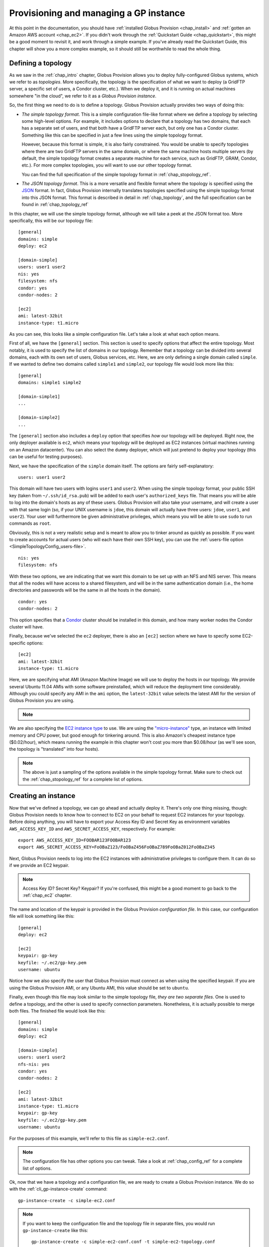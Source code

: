 .. _chap_instances:

Provisioning and managing a GP instance
***************************************

At this point in the documentation, you should have :ref:`installed Globus Provision <chap_install>`
and :ref:`gotten an Amazon AWS account <chap_ec2>`. If you didn't work through the 
:ref:`Quickstart Guide <chap_quickstart>`, this might be a good moment to revisit it, and work
through a simple example. If you've already read the Quickstart Guide, this chapter will
show you a more complex example, so it should still be worthwhile to read the whole thing. 

.. _sec_simple_topology:

Defining a topology
===================

As we saw in the :ref:`chap_intro` chapter, Globus Provision allows you to deploy 
fully-configured Globus systems, which we refer to as *topologies*. More specifically, 
the topology is the specification of what we want to deploy (a GridFTP server, a specific
set of users, a Condor cluster, etc.). When we deploy it, and it is running on actual
machines somewhere "in the cloud", we refer to it as a *Globus Provision instance*.

So, the first thing we need to do is to define a topology. Globus Provision actually
provides two ways of doing this:

* *The simple topology format*. This is a simple configuration file-like format where
  we define a topology by selecting some high-level options. For example, it includes options
  to declare that a topology has two domains, that each has a separate set of users,
  and that both have a GridFTP server each, but only one has a Condor cluster. Something like this 
  can be specified in just a few lines using the simple topology format.
  
  However, because this format is simple, it is also fairly constrained. You would be unable
  to specify topologies where there are two GridFTP servers in the same domain, or where
  the same machine hosts multiple servers (by default, the simple topology format
  creates a separate machine for each service, such as GridFTP, GRAM, Condor, etc.). For more
  complex topologies, you will want to use our other topology format.  
  
  You can find the full specification of the simple topology format in :ref:`chap_stopology_ref`.
* *The JSON topology format*. This is a more versatile and flexible
  format where the topology is specified using the `JSON <http://www.json.org/>`_ format.
  In fact, Globus Provision internally translates topologies specified using the simple topology format
  into this JSON format. This format is described in detail in :ref:`chap_topology`, and the full
  specification can be found in :ref:`chap_topology_ref`

In this chapter, we will use the simple topology format, although we will take a peek at the JSON
format too. More specifically, this will be our topology file:

.. parsed-literal::

	[general]
	domains: simple
	deploy: ec2
	
	[domain-simple]
	users: user1 user2
	nis: yes
	filesystem: nfs
	condor: yes
	condor-nodes: 2
	
	[ec2]
	ami: latest-32bit
	instance-type: t1.micro

As you can see, this looks like a simple configuration file. Let's take a look at what each option means. 

First of all, we have the ``[general]`` section. This section is used to specify options
that affect the entire topology. Most notably, it is used to specify the list of domains
in our topology. Remember that a topology can be divided into several domains, each with
its own set of users, Globus services, etc. Here, we are only defining a single domain
called ``simple``. If we wanted to define two domains called ``simple1`` and ``simple2``,
our topology file would look more like this:
	
.. parsed-literal::

	[general]
	domains: simple1 simple2
	
	[domain-simple1]
	...	

	[domain-simple2]
	...	

The ``[general]`` section also includes a ``deploy`` option that specifies *how* our topology
will be deployed. Right now, the only deployer available is ``ec2``, which means your topology
will be deployed as EC2 instances (virtual machines running on an Amazon datacenter). You can
also select the ``dummy`` deployer, which will just pretend to deploy your topology (this can
be useful for testing purposes).

Next, we have the specification of the ``simple`` domain itself. The options are fairly
self-explanatory:

::

	users: user1 user2
	
This domain will have two users with logins ``user1`` and ``user2``. When using the simple topology
format, your public SSH key (taken from ``~/.ssh/id_rsa.pub``) will be added to each user's
``authorized_keys`` file. That means you will be able to log into the domain's hosts as any of
these users. Globus Provision will also take your username, and will create a user with that
same login (so, if your UNIX username is ``jdoe``, this domain will actually have three users:
``jdoe``, ``user1``, and ``user2``). Your user will furthermore be given administrative privileges,
which means you will be able to use ``sudo`` to run commands as ``root``.

Obviously, this is not a very realistic setup and is meant to allow you to tinker around as
quickly as possible. If you want to create accounts for actual users (who will each have their
own SSH key), you can use the :ref:`users-file option <SimpleTopologyConfig_users-file>`. 	

::
	
	nis: yes
	filesystem: nfs
	
With these two options, we are indicating that we want this domain to be set up with an NFS and NIS
server. This means that all the nodes will have access to a shared filesystem, and will be
in the same authentication domain (i.e., the home directories and passwords will be the same
in all the hosts in the domain). 

::

	condor: yes
	condor-nodes: 2
	
This option specifies that a `Condor <http://www.cs.wisc.edu/condor/>`_ cluster should be installed 
in this domain, and how many worker nodes the Condor cluster will have.	

Finally, because we've selected the ``ec2`` deployer, there is also an ``[ec2]`` section where we have
to specify some EC2-specific options:

.. parsed-literal::

	[ec2]
	ami: latest-32bit
	instance-type: t1.micro

Here, we are specifying what AMI (Amazon Machine Image) we will use to deploy the hosts
in our topology. We provide several Ubuntu 11.04 AMIs with some software preinstalled,
which will reduce the deployment time considerably. Although you could specify any AMI
in the ``ami`` option, the ``latest-32bit`` value selects the latest AMI for the version
of Globus Provision you are using.

.. note::
	.. ifconfig:: website == "yes"
	     
		You can also specify ``latest-64bit`` and ``latest-hvm`` to use 64-bit and HVM AMIs, respectively. 
		The actual AMI identifiers are listed in the :ref:`ami` page.

	.. ifconfig:: website != "yes"
      
		You can also specify ``latest-64bit`` and ``latest-hvm`` to use 64-bit and HVM
		AMIs, respectively. The latest versions of our AMIs are listed on the main Globus 
		Provision website.
      	

We are also specifying the `EC2 instance type <http://docs.amazonwebservices.com/AWSEC2/latest/UserGuide/instance-types.html>`_
to use. We are using the `"micro-instance" <http://docs.amazonwebservices.com/AWSEC2/latest/UserGuide/index.html?concepts_micro_instances.html>`_
type, an instance with limited memory and CPU power, but good enough for tinkering around. This is also
Amazon's cheapest instance type ($0.02/hour), which means running the example in this chapter
won't cost you more than $0.08/hour (as we'll see soon, the topology is "translated" into four
hosts).

.. note::

	The above is just a sampling of the options available in the simple topology format.
	Make sure to check out the :ref:`chap_stopology_ref` for a complete list of options.

.. _sec_create_instance:

Creating an instance
====================

Now that we've defined a topology, we can go ahead and actually deploy it. There's only one
thing missing, though: Globus Provision needs to know how to connect to EC2 on your behalf
to request EC2 instances for your topology. Before doing anything, you will have to export 
your Access Key ID and Secret Key as environment variables 
``AWS_ACCESS_KEY_ID`` and ``AWS_SECRET_ACCESS_KEY``, respectively. For example:

::

	export AWS_ACCESS_KEY_ID=FOOBAR123FOOBAR123
	export AWS_SECRET_ACCESS_KEY=FoOBaZ123/FoOBaZ456FoOBaZ789FoOBaZ012FoOBaZ345

Next, Globus Provision needs to log into the EC2 instances with administrative
privileges to configure them. It can do so if we provide an EC2 keypair.

.. note::

   Access Key ID? Secret Key? Keypair? If you're confused, this might be a good
   moment to go back to the :ref:`chap_ec2` chapter.

The name and location of the keypair is provided in the Globus Provision
*configuration file*. In this case, our configuration file will look something like this:

::

	[general]
	deploy: ec2
	
	[ec2]
	keypair: gp-key
	keyfile: ~/.ec2/gp-key.pem
	username: ubuntu

Notice how we also specify the user that Globus Provision must connect as when using
the specified keypair. If you are using the Globus Provision AMI, or any Ubuntu AMI,
this value should be set to ``ubuntu``.

Finally, even though this file may look similar to the simple topology file,
*they are two separate files*. One is used to define a topology, and the other is
used to specify connection parameters. Nonetheless, it is actually possible to
merge both files. The finished file would look like this:

.. parsed-literal::

	[general]
	domains: simple
	deploy: ec2
	
	[domain-simple]
	users: user1 user2
	nfs-nis: yes
	condor: yes
	condor-nodes: 2
	
	[ec2]
	ami: latest-32bit
	instance-type: t1.micro
	keypair: gp-key
	keyfile: ~/.ec2/gp-key.pem
	username: ubuntu	

For the purposes of this example, we'll refer to this file as ``simple-ec2.conf``.

.. note::

	The configuration file has other options you can tweak. Take a look at
	:ref:`chap_config_ref` for a complete list of options.

Ok, now that we have a topology and a configuration file, we are ready to create
a Globus Provision instance. We do so with the :ref:`cli_gp-instance-create` command::

	gp-instance-create -c simple-ec2.conf

.. note::

	If you want to keep the configuration file and the topology file in separate
	files, you would run ``gp-instance-create`` like this::
	
		gp-instance-create -c simple-ec2-conf.conf -t simple-ec2-topology.conf
		
``gp-instance-create`` should return something like this:

::

	Created new instance: gpi-02156188

The ``gp-instance-create`` command doesn't actually deploy the topology, but simply validates that the topology 
is correct, assigns a Globus Provision Instance (or GPI) identifier to it, and saves the information
about the instance (including the topology and the configuration options) in a database. Hang on to
the GPI identifier, as we will need it in all the following commands to refer to our instance.

Starting an instance
====================

You can start an instance using the :ref:`cli_gp-instance-start` command:

::

	gp-instance-start gpi-02156188
	
You will see the following output:

::

	Starting instance gpi-02156188...

``gp-instance-start`` may take a few minutes to fully deploy the instance. The example topology in this chapter
should only take ~3 minutes:

::

	Starting instance gpi-02156188... done!
	Started instance in 2 minutes and 34 seconds

To see more detailed log messages, simply add the ``-d`` option.

::

	gp-instance-start -d gpi-02156188
		
If you don't use the ``-d`` option, you can still see the detailed log messages in
``~/.globusprovision/instances/gpi-nnnnnnnn/deploy.log`` (where ``gpi-nnnnnnnn`` is the
identifier of your instance).


Checking the status of an instance
==================================

To check the status of an instance at any point, use the :ref:`cli_gp-instance-describe` command::

	gp-instance-describe gpi-02156188
	
This is useful while running ``gp-instance-start``. For example, the output of ``gp-instance-describe``
could look like this while the instance is still being deployed::

	gpi-02156188: Configuring
	
	Domain 'simple'
	    simple-server      Running                 ec2-N-N-N-N.compute-1.amazonaws.com  10.N.N.N
	    simple-condor      Configuring             ec2-M-M-M-M.compute-1.amazonaws.com  10.M.M.M 
	    simple-condor-wn2  Running (unconfigured)  ec2-R-R-R-R.compute-1.amazonaws.com  10.R.R.R  
	    simple-condor-wn1  Running (unconfigured)  ec2-S-S-S-S.compute-1.amazonaws.com  10.S.S.S 		
	
When ``gp-instance-start`` completes, the output of ``gp-instance-describe`` should look something like this::

	gpi-02156188: Running
	
	Domain 'simple'
	    simple-server      Running  ec2-N-N-N-N.compute-1.amazonaws.com  10.N.N.N
	    simple-condor      Running  ec2-M-M-M-M.compute-1.amazonaws.com  10.M.M.M 
	    simple-condor-wn2  Running  ec2-R-R-R-R.compute-1.amazonaws.com  10.R.R.R  
	    simple-condor-wn1  Running  ec2-S-S-S-S.compute-1.amazonaws.com  10.S.S.S 

Notice how ``gp-instance-describe`` also provides the hostnames of the machines that have been
deployed for this topology. 

For this chapter's example topology, the topology has been
"translated" into four machines: one for the NFS/NIS server, one for the Condor head node,
and two for the Condor worker nodes. You can actually do a quick test to verify that
the Condor cluster is running correctly (make sure you substitute the hostname below
for the hostname of ``simple-condor``)::

	ssh user1@ec2-M-M-M-M.compute-1.amazonaws.com condor_status	
	
You should see the following::

	Name               OpSys      Arch   State     Activity LoadAv Mem   ActvtyTime
	
	ec2-R-R-R-R.comput LINUX      INTEL  Unclaimed Idle     0.010   595  0+00:04:43
	ec2-S-S-S-S.comput LINUX      INTEL  Unclaimed Idle     0.010   595  0+00:04:44
	                     Total Owner Claimed Unclaimed Matched Preempting Backfill
	
	         INTEL/LINUX     2     0       0         2       0          0        0
	
	               Total     2     0       0         2       0          0        0

This shows that the Condor head node is running, and that it is aware of the two worker nodes
in our instance.

Finally, if you want to take a look at the JSON representation of your instance, you can use
the ``-v`` option:

::

	gp-instance-describe -v gpi-02156188
	
As you'll see, this provides a much more verbose output than the regular ``gp-instance-describe``.
:ref:`chap_topology` describes this JSON format in more detail. 

Modifying a running instance
============================

Once an instance is running, it is possible to do all sorts of modifications to its topology.
You can actually edit the instance's topology in JSON format (as returned by ``gp-instance-describe -v``)
and tell Globus Provision to modify the running instance so it will match the new topology.
Globus Provision will figure out whether any hosts have to be added (or removed), whether
additional software has to be installed on one of the machines, etc.

However, you won't have to descend to the level of editing JSON code for all these operations.
As a convenience, Globus Provision provides commands that allow you to easily add/remove hosts
and users from a topology.

Adding hosts
------------

Additional hosts can be added using the :ref:`cli_gp-instance-add-host` command. For example, let's
say we want to add a new worker node to the Condor pool. 

::

	gp-instance-add-host   --domain  simple \
	                           --id  simple-condor-wn3 \
	                      --depends  simple-condor \
	                     --run-list  role[domain-nfsnis-client],role[domain-clusternode-condor] \
	                     gpi-02156188

We are telling ``gp-instance-add-host`` to add a new host with id ``simple-condor-wn3`` to the ``simple`` domain.
We also tell Globus Provision that this node depends on ``simple-condor`` (this will be taken into
account if you ever want to stop and later resume this instance; that way, Globus Provision will
know not to start ``simple-condor-wn3`` until ``simple-condor`` is running).

We also need to tell Globus Provision that this new host will act as a Condor worker node in the domain.
We do so by specifying what its "run list" will be. This concept is covered in more detail in
:ref:`chap_topology`. The run list is actually passed to `Chef <http://www.opscode.com/chef/>`_,
a configuration management framework that Globus Provision uses internally to set up the individual
hosts in an instance. You can see the list of Chef "recipes" and "roles" that Globus Provision
supports in :ref:`chap_recipe_ref`.

For now, it is enough to know that we are assigning two roles to this new host: ``domain-nfsnis-client``, 
so it will be an NFS/NIS client in the domain, and ``domain-clusternode-condor``, so it will be a
worker node in the domain's Condor pool.

After running ``gp-instance-add-host``, you should see the following:  

::

	Adding new host to gpi-02156188...done!
	Added host in 1 minutes and 17 seconds
	
You can use ``gp-instance-describe`` to verify that the new host was added:	
	
::

	gpi-02156188: Running
	
	Domain 'simple'
	    simple-server      Running  ec2-N-N-N-N.compute-1.amazonaws.com  10.N.N.N
	    simple-condor      Running  ec2-M-M-M-M.compute-1.amazonaws.com  10.M.M.M 
	    simple-condor-wn3  Running  ec2-T-T-T-T.compute-1.amazonaws.com  10.T.T.T  
	    simple-condor-wn2  Running  ec2-R-R-R-R.compute-1.amazonaws.com  10.R.R.R  
	    simple-condor-wn1  Running  ec2-S-S-S-S.compute-1.amazonaws.com  10.S.S.S 
	
In fact, if you run ``condor_status`` on the Condor head node again::

	ssh ec2-M-M-M-M.compute-1.amazonaws.com condor_status	
	
You should see the new worker node show up there too::
	
	Name               OpSys      Arch   State     Activity LoadAv Mem   ActvtyTime
	
	ec2-S-S-S-S.comput LINUX      INTEL  Unclaimed Idle     0.560   595  0+00:00:05
	ec2-T-T-T-T.comput LINUX      INTEL  Unclaimed Idle     1.160   595  0+00:00:04
	ec2-R-R-R-R.comput LINUX      INTEL  Unclaimed Idle     0.460   595  0+00:00:04
	                     Total Owner Claimed Unclaimed Matched Preempting Backfill
	
	         INTEL/LINUX     3     0       0         3       0          0        0
	
	               Total     3     0       0         3       0          0        0
	
	
	
Adding users
------------

Extra users can be added to a domain using the :ref:`cli_gp-instance-add-user` command. For example, let's
add a user called ``newuser``::

	gp-instance-add-user     --domain  simple \
	                     --ssh-pubkey  "`cat ~/.ssh/id_rsa.pub`" \
	                          --login  newuser \
	                     gpi-02156188

Notice how we're also providing an SSH public key (in this case, your own SSH public key). This
SSH key will be added to the new user's ``authorized_keys`` file.

After running ``gp-instance-add-user``, you should see the following::

	Adding new user to gpi-196d1660...done!
	Added user in 0 minutes and 17 seconds
	
You should now be able to log into any of the instance's hosts as the ``newuser`` user::

	ssh newuser@ec2-M-M-M-M.compute-1.amazonaws.com
	
	

Removing hosts and users
------------------------

Similarly, you can remove hosts and users using the :ref:`cli_gp-instance-remove-hosts` and :ref:`cli_gp-instance-remove-users`,
respectively. Besides providing the Globus Provision instance identifier, and the domain where
you want to remove hosts or users, you also need to provide a list of hosts/users.

For example, to remove ``simple-condor-wn3``, we could do the following::

	gp-instance-remove-hosts --domain simple \
	                         gpi-02156188 \
	                         simple-condor-wn3 simple-foo simple-bar
	
Notice how we've also specified two hosts that don't exist. In this case, ``gp-instance-remove-hosts``
will just print out a warning::

	Warning: Host simple-foo does not exist.
	Warning: Host simple-bar does not exist.
	Removing hosts ['simple-condor-wn3'] from gpi-02156188...done!
	Removed hosts in 0 minutes and 29 seconds

Be careful when using this command: the host will be irreversibly terminated.

``gp-instance-remove-users`` works in a similar fashion::

	gp-instance-remove-users --domain simple \
	                         gpi-02156188 \
	                         newuser user3 user4 

This should output the following::

	Warning: User user4 does not exist.
	Warning: User user3 does not exist.
	Removing users ['newuser'] from gpi-02156188... done!
	Removed users in 0 minutes and 12 seconds
	
.. note::

   ``gp-instance-remove-users`` currently doesn't remove the user account on the hosts themselves,
   it just removes them from the topology. This means that, if you manually remove the
   user, that user will not be automatically re-created in subsequent updates to the instance.
   In the future, ``gp-instance-remove-users`` will also take care of removing the actual user account.

Updating the topology
---------------------

As described earlier, you can actually do more complex modifications to a topology
by editing the JSON representation of the topology, and telling Globus Provision to
apply the new topology. Globus Provision will figure out exactly what changes to make,
and will prevent you from doing "impossible" changes (for example, Globus Provision
would prevent you from changing the IP address of a host, since that IP is assigned
by Amazon EC2).

For example, by editing the JSON representation of the topology directly, you
would be able to do the following changes:

* Add or remove several hosts at once (instead of one by one using ``gp-instance-add-host``).
  When adding hosts, you can also specify deployment data that differs from the
  values specified in the simple topology file (for example, instead of creating
  a ``t1.micro`` EC2 instance, you could add a few ``m1.small`` EC2 instances). 
* Add or remove several users at once (instead of one by one using ``gp-instance-add-user``).
  Furthermore, you can also modify existing users (for example, changing a user's
  password or authorized SSH public key).
* Add or remove entire domains.
* Add software to one or several hosts.

The first thing you need to do is retrieve the instance's JSON representation of the topology::

	gp-instance-describe -v gpi-02156188 > newtopology.json

In this example, we are going to make the Condor head node act as a GridFTP server too.
In the JSON file, locate the entry corresponding to the ``simple-condor`` host:
	
.. parsed-literal::

        {
          "ip": "10.M.M.M",
          "hostname": "ec2-M-M-M-M.compute-1.amazonaws.com",
          "depends": "node:simple-server",
          "public_ip": "M.M.M.M",
          "state": 4,
          **"run_list": [
            "recipe[provision::gp_node]",
            "recipe[provision::software_path]",
            "recipe[provision::nis_client]",
            "recipe[provision::nfs_client]",
            "role[domain-condor]"
          ]**,
          "id": "simple-condor",
          "deploy_data": {
            "ec2": {
              "instance_id": "i-254a1844"
            }
          }
        }

In the ``run_list`` array, add an entry for the ``domain-gridftp-default`` role:

.. parsed-literal::

	"run_list": [
            "recipe[provision::gp_node]",
            "recipe[provision::software_path]",
            "recipe[provision::nis_client]",
            "recipe[provision::nfs_client]",
            "role[domain-condor]",
            **"role[domain-gridftp-default]"**
          ]	

Next, we use the :ref:`cli_gp-instance-update` command to tell Globus Provision to
apply the new topology::

	gp-instance-update -t newtopology.json gpi-02156188
	
You can verify that GridFTP was correctly installed by logging into the ``simple-condor``
host::

	ssh user1@ec2-M-M-M-M.compute-1.amazonaws.com

By default, Globus Provision will create user certificates for all users, which means you 
should be able to create a proxy certificate by running the following::

	grid-proxy-init
	
You should see the following output::
	
	Your identity: /O=Grid/OU=Globus Provision (generated)/CN=user1
	Creating proxy ................................ Done
	Your proxy is valid until: Wed Aug 17 11:24:55 2011
	
Next, you can try doing a simple GridFTP transfer::

	globus-url-copy gsiftp://`hostname --fqdn`/etc/hostname ./
	

Stopping and resuming an instance
=================================

Once a Globus Provision instance is running, you may not need it to be running
continuously. For example, let's say you've deployed an instance like the one
described in this chapter, just for the purposes of experimenting with Condor,
and figuring out how you could run some existing scientific code in parallel.
You probably only want the instance to be running while you're tinkering with
it, but not at other times. Although you *could* leave the instance running
all the time, you would be paying Amazon EC2 for a set of machines that
are essentially idling most of the time.

On the other hand, it would be inconvenient to have to
create a completely new instance from scratch, transfer all your files into it,
etc., every time you wanted to tinker around. So, Globus Provision allows you
to shut down -but not *terminate*- your instance, so that you can resume it
later. You will still have to pay Amazon EC2 for the cost of storing your
instance (more specifically, each Globus Provision AMI uses an 8GB 
`EBS <http://aws.amazon.com/ebs/>`_-backed partition), but this cost
is much lower than the cost of running the EC2 instances.

To stop your Globus Provision instance, simply use the :ref:`cli_gp-instance-stop`
command::

	gp-instance-stop gpi-02156188
	
You should see the following::

	Stopping instance gpi-02156188... done!
	
And ``gp-instance-describe`` should show the following::

	gpi-02156188: Stopped
	
	Domain 'simple'
	    simple-server      Stopped  ec2-N-N-N-N.compute-1.amazonaws.com  10.N.N.N
	    simple-condor      Stopped  ec2-M-M-M-M.compute-1.amazonaws.com  10.M.M.M 
	    simple-condor-wn2  Stopped  ec2-R-R-R-R.compute-1.amazonaws.com  10.R.R.R  
	    simple-condor-wn1  Stopped  ec2-S-S-S-S.compute-1.amazonaws.com  10.S.S.S 

To resume your instance, just use the ``gp-instance-start`` command. It will realize that
your instance is stopped, and not completely new, and will resume it (instead of
requesting new EC2 instances for it)::

	gp-instance-start gpi-02156188
	
You should see the following::

	Starting instance gpi-02156188... done!	

And ``gp-instance-describe`` should report it as running again::

	gpi-02156188: Running
	
	Domain 'simple'
	    simple-server      Running  ec2-A-A-A-A.compute-1.amazonaws.com  10.A.A.A
	    simple-condor      Running  ec2-B-B-B-B.compute-1.amazonaws.com  10.B.B.B 
	    simple-condor-wn2  Running  ec2-C-C-C-C.compute-1.amazonaws.com  10.C.C.C  
	    simple-condor-wn1  Running  ec2-D-D-D-D.compute-1.amazonaws.com  10.D.D.D 	

When resuming an instance, Globus Provision does not just start the machines again.
Since Amazon EC2 will assign new hostnames and IPs to machines that have been stopped
and then started again, Globus Provision will also reconfigure the machines so that
services like NFS/NIS and Condor work correctly (if you simply start the machine,
it will start with configuration files that still point to the old hostnames).

So, if you run the following::

	ssh ec2-B-B-B-B.compute-1.amazonaws.com condor_status	
	
You should see that Condor is aware of its two worker nodes with their new hostnames::

	Name               OpSys      Arch   State     Activity LoadAv Mem   ActvtyTime
	
	ec2-C-C-C-C.comput LINUX      INTEL  Unclaimed Idle     0.010   595  0+00:04:43
	ec2-D-D-D-D.comput LINUX      INTEL  Unclaimed Idle     0.010   595  0+00:04:44
	                     Total Owner Claimed Unclaimed Matched Preempting Backfill
	
	         INTEL/LINUX     2     0       0         2       0          0        0
	
	               Total     2     0       0         2       0          0        0

Actually, the fact that you were able to log into the Condor head node (which is
an NFS/NIS *client* in the domain) also confirms that the NFS/NIS configuration
files were updated correctly.

Terminating an instance
=======================

Once you're completely done with a Globus Provision instance, you terminate all
the hosts in that instance. Be careful when doing this: unlike stopping an instance,
this action is irreversible, and the entire contents of the instance will be destroyed.

To terminate an instance, use the :ref:`cli_gp-instance-terminate` command::

	gp-instance-terminate gpi-02156188

You should see the following::

	Terminating instance gpi-02156188... done!

And you can verify that the instance was terminated by running ``gp-instance-describe``::

	gpi-02156188: Terminated
	
	Domain 'simple'
	    simple-server      Terminated  ec2-A-A-A-A.compute-1.amazonaws.com  10.A.A.A
	    simple-condor      Terminated  ec2-B-B-B-B.compute-1.amazonaws.com  10.B.B.B 
	    simple-condor-wn3  Terminated  ec2-C-C-C-C.compute-1.amazonaws.com  10.C.C.C  
	    simple-condor-wn2  Terminated  ec2-D-D-D-D.compute-1.amazonaws.com  10.D.D.D  
	    simple-condor-wn1  Terminated  ec2-E-E-E-E.compute-1.amazonaws.com  10.E.E.E 	

